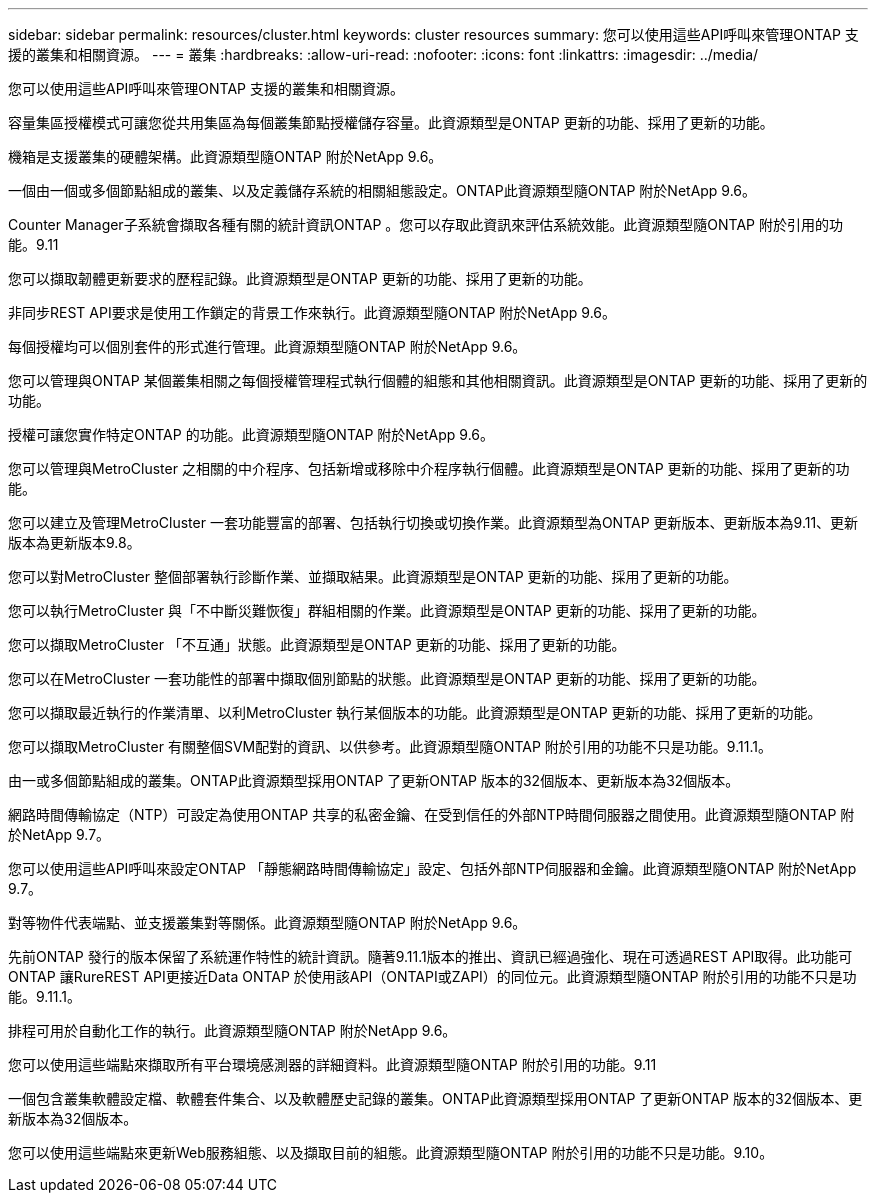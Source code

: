 ---
sidebar: sidebar 
permalink: resources/cluster.html 
keywords: cluster resources 
summary: 您可以使用這些API呼叫來管理ONTAP 支援的叢集和相關資源。 
---
= 叢集
:hardbreaks:
:allow-uri-read: 
:nofooter: 
:icons: font
:linkattrs: 
:imagesdir: ../media/


[role="lead"]
您可以使用這些API呼叫來管理ONTAP 支援的叢集和相關資源。

容量集區授權模式可讓您從共用集區為每個叢集節點授權儲存容量。此資源類型是ONTAP 更新的功能、採用了更新的功能。

機箱是支援叢集的硬體架構。此資源類型隨ONTAP 附於NetApp 9.6。

一個由一個或多個節點組成的叢集、以及定義儲存系統的相關組態設定。ONTAP此資源類型隨ONTAP 附於NetApp 9.6。

Counter Manager子系統會擷取各種有關的統計資訊ONTAP 。您可以存取此資訊來評估系統效能。此資源類型隨ONTAP 附於引用的功能。9.11

您可以擷取韌體更新要求的歷程記錄。此資源類型是ONTAP 更新的功能、採用了更新的功能。

非同步REST API要求是使用工作鎖定的背景工作來執行。此資源類型隨ONTAP 附於NetApp 9.6。

每個授權均可以個別套件的形式進行管理。此資源類型隨ONTAP 附於NetApp 9.6。

您可以管理與ONTAP 某個叢集相關之每個授權管理程式執行個體的組態和其他相關資訊。此資源類型是ONTAP 更新的功能、採用了更新的功能。

授權可讓您實作特定ONTAP 的功能。此資源類型隨ONTAP 附於NetApp 9.6。

您可以管理與MetroCluster 之相關的中介程序、包括新增或移除中介程序執行個體。此資源類型是ONTAP 更新的功能、採用了更新的功能。

您可以建立及管理MetroCluster 一套功能豐富的部署、包括執行切換或切換作業。此資源類型為ONTAP 更新版本、更新版本為9.11、更新版本為更新版本9.8。

您可以對MetroCluster 整個部署執行診斷作業、並擷取結果。此資源類型是ONTAP 更新的功能、採用了更新的功能。

您可以執行MetroCluster 與「不中斷災難恢復」群組相關的作業。此資源類型是ONTAP 更新的功能、採用了更新的功能。

您可以擷取MetroCluster 「不互通」狀態。此資源類型是ONTAP 更新的功能、採用了更新的功能。

您可以在MetroCluster 一套功能性的部署中擷取個別節點的狀態。此資源類型是ONTAP 更新的功能、採用了更新的功能。

您可以擷取最近執行的作業清單、以利MetroCluster 執行某個版本的功能。此資源類型是ONTAP 更新的功能、採用了更新的功能。

您可以擷取MetroCluster 有關整個SVM配對的資訊、以供參考。此資源類型隨ONTAP 附於引用的功能不只是功能。9.11.1。

由一或多個節點組成的叢集。ONTAP此資源類型採用ONTAP 了更新ONTAP 版本的32個版本、更新版本為32個版本。

網路時間傳輸協定（NTP）可設定為使用ONTAP 共享的私密金鑰、在受到信任的外部NTP時間伺服器之間使用。此資源類型隨ONTAP 附於NetApp 9.7。

您可以使用這些API呼叫來設定ONTAP 「靜態網路時間傳輸協定」設定、包括外部NTP伺服器和金鑰。此資源類型隨ONTAP 附於NetApp 9.7。

對等物件代表端點、並支援叢集對等關係。此資源類型隨ONTAP 附於NetApp 9.6。

先前ONTAP 發行的版本保留了系統運作特性的統計資訊。隨著9.11.1版本的推出、資訊已經過強化、現在可透過REST API取得。此功能可ONTAP 讓RureREST API更接近Data ONTAP 於使用該API（ONTAPI或ZAPI）的同位元。此資源類型隨ONTAP 附於引用的功能不只是功能。9.11.1。

排程可用於自動化工作的執行。此資源類型隨ONTAP 附於NetApp 9.6。

您可以使用這些端點來擷取所有平台環境感測器的詳細資料。此資源類型隨ONTAP 附於引用的功能。9.11

一個包含叢集軟體設定檔、軟體套件集合、以及軟體歷史記錄的叢集。ONTAP此資源類型採用ONTAP 了更新ONTAP 版本的32個版本、更新版本為32個版本。

您可以使用這些端點來更新Web服務組態、以及擷取目前的組態。此資源類型隨ONTAP 附於引用的功能不只是功能。9.10。

